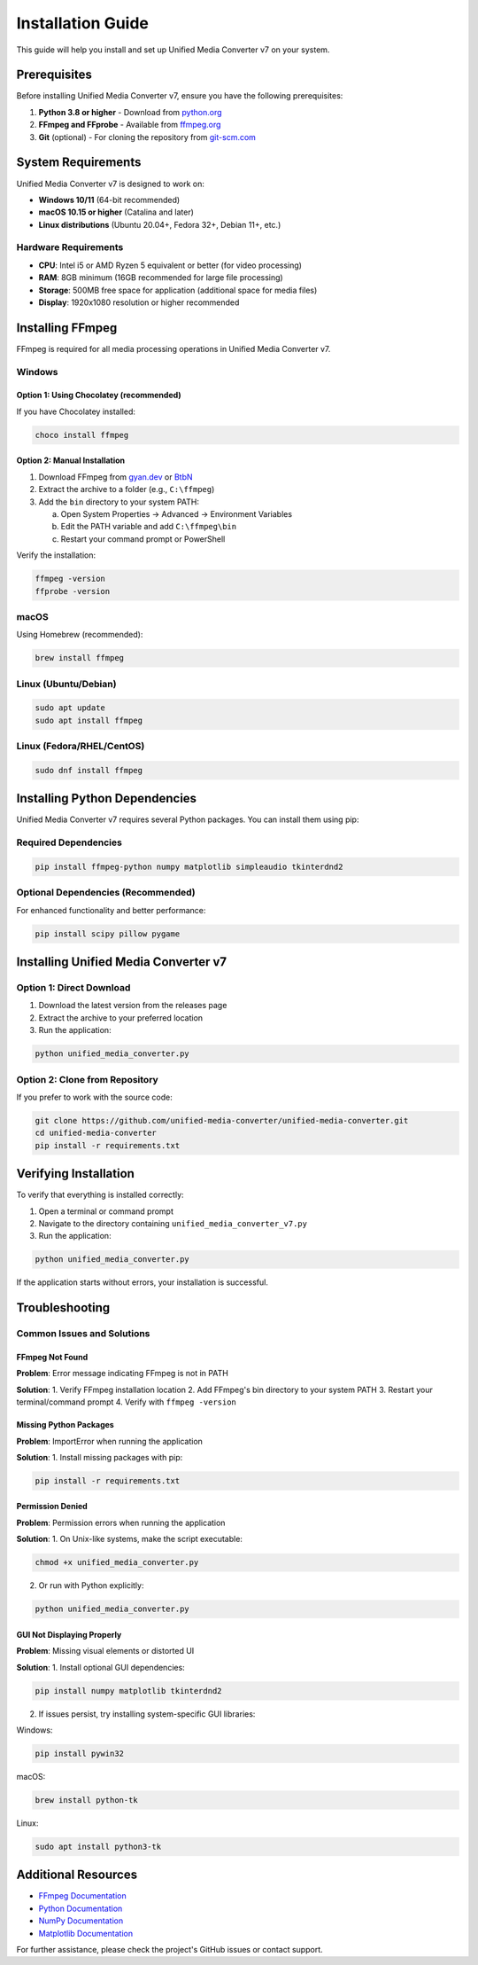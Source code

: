 Installation Guide
=================

This guide will help you install and set up Unified Media Converter v7 on your system.

Prerequisites
-------------

Before installing Unified Media Converter v7, ensure you have the following prerequisites:

1. **Python 3.8 or higher** - Download from `python.org <https://www.python.org/downloads/>`_
2. **FFmpeg and FFprobe** - Available from `ffmpeg.org <https://ffmpeg.org/download.html>`_
3. **Git** (optional) - For cloning the repository from `git-scm.com <https://git-scm.com/downloads>`_

System Requirements
-------------------

Unified Media Converter v7 is designed to work on:

- **Windows 10/11** (64-bit recommended)
- **macOS 10.15 or higher** (Catalina and later)
- **Linux distributions** (Ubuntu 20.04+, Fedora 32+, Debian 11+, etc.)

Hardware Requirements
^^^^^^^^^^^^^^^^^^^^^

- **CPU**: Intel i5 or AMD Ryzen 5 equivalent or better (for video processing)
- **RAM**: 8GB minimum (16GB recommended for large file processing)
- **Storage**: 500MB free space for application (additional space for media files)
- **Display**: 1920x1080 resolution or higher recommended

Installing FFmpeg
-----------------

FFmpeg is required for all media processing operations in Unified Media Converter v7.

Windows
^^^^^^^

Option 1: Using Chocolatey (recommended)
""""""""""""""""

If you have Chocolatey installed:

.. code-block:: bash

   choco install ffmpeg

Option 2: Manual Installation
"""""""""""""""""""""

1. Download FFmpeg from `gyan.dev <https://www.gyan.dev/ffmpeg/builds/>`_ or `BtbN <https://github.com/BtbN/FFmpeg-Builds/releases>`_
2. Extract the archive to a folder (e.g., ``C:\ffmpeg``)
3. Add the ``bin`` directory to your system PATH:
   
   a. Open System Properties → Advanced → Environment Variables
   b. Edit the PATH variable and add ``C:\ffmpeg\bin``
   c. Restart your command prompt or PowerShell

Verify the installation:

.. code-block:: bash

   ffmpeg -version
   ffprobe -version

macOS
^^^^^

Using Homebrew (recommended):

.. code-block:: bash

   brew install ffmpeg

Linux (Ubuntu/Debian)
^^^^^^^^^^^^^^^^^^^^^

.. code-block:: bash

   sudo apt update
   sudo apt install ffmpeg

Linux (Fedora/RHEL/CentOS)
^^^^^^^^^^^^^^^^^^^^^^^^^^

.. code-block:: bash

   sudo dnf install ffmpeg

Installing Python Dependencies
------------------------------

Unified Media Converter v7 requires several Python packages. You can install them using pip:

Required Dependencies
^^^^^^^^^^^^^^^^^^^^

.. code-block:: bash

   pip install ffmpeg-python numpy matplotlib simpleaudio tkinterdnd2

Optional Dependencies (Recommended)
^^^^^^^^^^^^^^^^^^^^^^^^^^^^^^^^^^^

For enhanced functionality and better performance:

.. code-block:: bash

   pip install scipy pillow pygame

Installing Unified Media Converter v7
------------------------------------

Option 1: Direct Download
^^^^^^^^^^^^^^^^^^^^^^^^^

1. Download the latest version from the releases page
2. Extract the archive to your preferred location
3. Run the application:

.. code-block:: bash

   python unified_media_converter.py

Option 2: Clone from Repository
^^^^^^^^^^^^^^^^^^^^^^^^^^^^^^^

If you prefer to work with the source code:

.. code-block:: bash

   git clone https://github.com/unified-media-converter/unified-media-converter.git
   cd unified-media-converter
   pip install -r requirements.txt

Verifying Installation
----------------------

To verify that everything is installed correctly:

1. Open a terminal or command prompt
2. Navigate to the directory containing ``unified_media_converter_v7.py``
3. Run the application:

.. code-block:: bash

   python unified_media_converter.py

If the application starts without errors, your installation is successful.

Troubleshooting
---------------

Common Issues and Solutions
^^^^^^^^^^^^^^^^^^^^^^^^^^

FFmpeg Not Found
""""""""""""""""

**Problem**: Error message indicating FFmpeg is not in PATH

**Solution**: 
1. Verify FFmpeg installation location
2. Add FFmpeg's bin directory to your system PATH
3. Restart your terminal/command prompt
4. Verify with ``ffmpeg -version``

Missing Python Packages
""""""""""""""

**Problem**: ImportError when running the application

**Solution**:
1. Install missing packages with pip:

.. code-block:: bash

   pip install -r requirements.txt

Permission Denied
"""""""""""""""""

**Problem**: Permission errors when running the application

**Solution**:
1. On Unix-like systems, make the script executable:

.. code-block:: bash

   chmod +x unified_media_converter.py

2. Or run with Python explicitly:

.. code-block:: bash

   python unified_media_converter.py

GUI Not Displaying Properly
"""""""""""""""""""

**Problem**: Missing visual elements or distorted UI

**Solution**:
1. Install optional GUI dependencies:

.. code-block:: bash

   pip install numpy matplotlib tkinterdnd2

2. If issues persist, try installing system-specific GUI libraries:

Windows:

.. code-block:: bash

   pip install pywin32

macOS:

.. code-block:: bash

   brew install python-tk

Linux:

.. code-block:: bash

   sudo apt install python3-tk

Additional Resources
--------------------

- `FFmpeg Documentation <https://ffmpeg.org/documentation.html>`_
- `Python Documentation <https://docs.python.org/>`_
- `NumPy Documentation <https://numpy.org/doc/>`_
- `Matplotlib Documentation <https://matplotlib.org/stable/index.html>`_

For further assistance, please check the project's GitHub issues or contact support.
